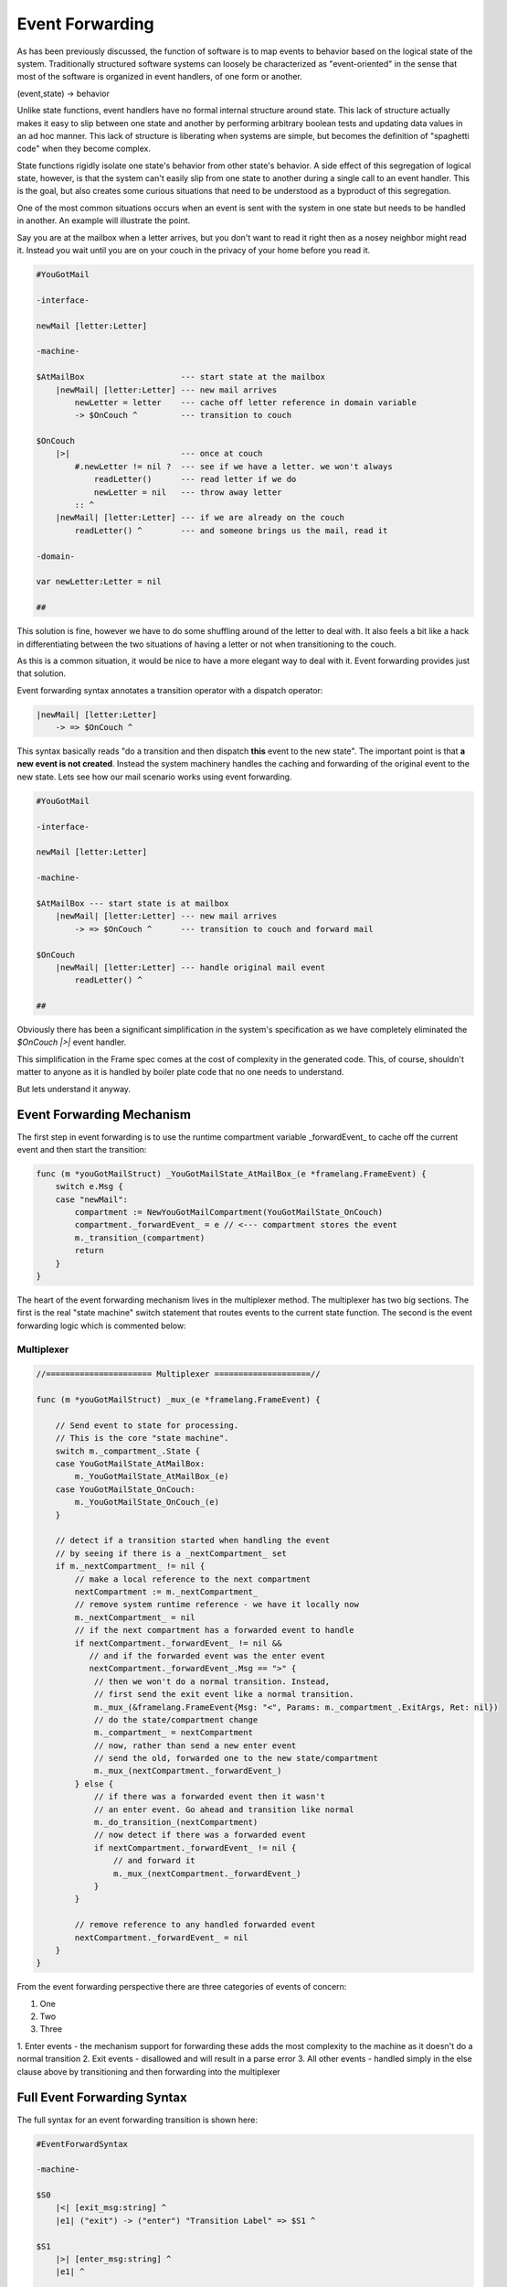 Event Forwarding
================

As has been previously discussed, the function of software is to map events
to behavior based on the logical state of the system. Traditionally structured software systems can loosely be characterized as
"event-oriented" in the sense that most of the software is organized
in event handlers, of one form or another.

(event,state) -> behavior

Unlike state functions, event handlers have no formal internal structure
around state. This lack of structure actually makes it easy to slip between
one state and another by performing arbitrary boolean tests and updating
data values in an ad hoc manner. This lack of structure is liberating when
systems are simple, but becomes the definition of "spaghetti code" when they
become complex.

State functions rigidly isolate one state's behavior from other
state's behavior. A side effect of this segregation of logical state, however,
is that the system can't easily slip from one
state to another during a single call to an event handler. This is the goal,
but also creates some curious situations that need to be understood as a
byproduct of this segregation.

One of the most common situations occurs when an event is sent with the system
in one state but needs to be handled in another. An example will illustrate
the point.

Say you are at the mailbox when a letter
arrives, but you don't want to read it right then as a nosey neighbor
might read it. Instead you wait until you are on your couch in the privacy
of your home before you read it.

.. code-block::

    #YouGotMail

    -interface-

    newMail [letter:Letter]

    -machine-

    $AtMailBox                    --- start state at the mailbox
        |newMail| [letter:Letter] --- new mail arrives
            newLetter = letter    --- cache off letter reference in domain variable
            -> $OnCouch ^         --- transition to couch

    $OnCouch
        |>|                       --- once at couch
            #.newLetter != nil ?  --- see if we have a letter. we won't always
                readLetter()      --- read letter if we do
                newLetter = nil   --- throw away letter
            :: ^
        |newMail| [letter:Letter] --- if we are already on the couch
            readLetter() ^        --- and someone brings us the mail, read it

    -domain-

    var newLetter:Letter = nil

    ##

This solution is fine, however we have to do some shuffling around of the letter
to deal with. It also feels a bit like a hack in differentiating between the two
situations of having a letter or not when transitioning to the couch.

As this is a common situation, it would be nice to have a more elegant way
to deal with it. Event forwarding provides just that solution.

Event forwarding syntax annotates a transition operator with a dispatch
operator:

.. code-block::

    |newMail| [letter:Letter]
        -> => $OnCouch ^

This syntax basically reads "do a transition and then dispatch **this** event to
the new state". The important point is that **a new event is not created**. Instead
the system machinery handles the caching and forwarding of the original event
to the new state. Lets see how our mail scenario works using event forwarding.

.. code-block::

    #YouGotMail

    -interface-

    newMail [letter:Letter]

    -machine-

    $AtMailBox --- start state is at mailbox
        |newMail| [letter:Letter] --- new mail arrives
            -> => $OnCouch ^      --- transition to couch and forward mail

    $OnCouch
        |newMail| [letter:Letter] --- handle original mail event
            readLetter() ^

    ##

Obviously there has been a significant simplification in the system's
specification as we have completely eliminated the `$OnCouch` `|>|` event handler.

This simplification in the Frame spec comes at the cost of complexity in the
generated code. This, of course, shouldn't matter to anyone as it is handled
by boiler plate code that no one needs to understand.

But lets understand it anyway.

Event Forwarding Mechanism
--------------------------

The first step in event forwarding is to use the runtime compartment variable
_forwardEvent_ to cache off the current event and then start the transition:

.. code-block:: go

    func (m *youGotMailStruct) _YouGotMailState_AtMailBox_(e *framelang.FrameEvent) {
        switch e.Msg {
        case "newMail":
            compartment := NewYouGotMailCompartment(YouGotMailState_OnCouch)
            compartment._forwardEvent_ = e // <--- compartment stores the event
            m._transition_(compartment)
            return
        }
    }

The heart of the event forwarding mechanism lives in the multiplexer method.
The multiplexer has two big sections. The first is the real "state machine"
switch statement that routes events to the current state function. The second
is the event forwarding logic which is commented below:

.. _multiplexer:

Multiplexer
^^^^^^^^^^^
.. code-block:: go

    //====================== Multiplexer ====================//

    func (m *youGotMailStruct) _mux_(e *framelang.FrameEvent) {

        // Send event to state for processing.
        // This is the core "state machine".
        switch m._compartment_.State {
        case YouGotMailState_AtMailBox:
            m._YouGotMailState_AtMailBox_(e)
        case YouGotMailState_OnCouch:
            m._YouGotMailState_OnCouch_(e)
        }

        // detect if a transition started when handling the event
        // by seeing if there is a _nextCompartment_ set
        if m._nextCompartment_ != nil {
            // make a local reference to the next compartment
            nextCompartment := m._nextCompartment_
            // remove system runtime reference - we have it locally now
            m._nextCompartment_ = nil
            // if the next compartment has a forwarded event to handle
            if nextCompartment._forwardEvent_ != nil &&
               // and if the forwarded event was the enter event
               nextCompartment._forwardEvent_.Msg == ">" {
                // then we won't do a normal transition. Instead,
                // first send the exit event like a normal transition.
                m._mux_(&framelang.FrameEvent{Msg: "<", Params: m._compartment_.ExitArgs, Ret: nil})
                // do the state/compartment change
                m._compartment_ = nextCompartment
                // now, rather than send a new enter event
                // send the old, forwarded one to the new state/compartment
                m._mux_(nextCompartment._forwardEvent_)
            } else {
                // if there was a forwarded event then it wasn't
                // an enter event. Go ahead and transition like normal
                m._do_transition_(nextCompartment)
                // now detect if there was a forwarded event
                if nextCompartment._forwardEvent_ != nil {
                    // and forward it
                    m._mux_(nextCompartment._forwardEvent_)
                }
            }

            // remove reference to any handled forwarded event
            nextCompartment._forwardEvent_ = nil
        }
    }

From the event forwarding perspective there are three categories of events of
concern:

#. One
#. Two
#. Three

1. Enter events - the mechanism support for forwarding these adds the most
complexity to the machine as it doesn't do a normal transition
2. Exit events - disallowed and will result in a parse error
3. All other events - handled simply in the else clause above by transitioning
and then forwarding into the multiplexer

Full Event Forwarding Syntax
----------------------------

The full syntax for an event forwarding transition is shown here:

.. code-block::

    #EventForwardSyntax

    -machine-

    $S0
    	|<| [exit_msg:string] ^
        |e1| ("exit") -> ("enter") "Transition Label" => $S1 ^

    $S1
    	|>| [enter_msg:string] ^
        |e1| ^

    ##


Returning Values from Forwarded Events
--------------------------------------

Forwarded events should work exactly like non-forwarded events in the machine.
As an example of this, `#StringTools` takes a small set of requests for
string editing operations and routes them to the correct state for processing:

.. code-block::

    #StringTools

    -interface-

    reverse [str:string] : string
    makePalindrome [str:string] : string

    -machine-

    $Router
    	|makePalindrome| [str:string] : string
            -> "make\npalindrome" => $MakePalindrome ^
        |reverse| [str:string] : string
            -> "reverse" => $Reverse ^

    $Reverse
        |reverse| [str:string] : string
            @^ = reverse_str(str)
            -> "ready" $Router ^

    $MakePalindrome
        |makePalindrome| [str:string] : string
            @^ = str + reverse_str(str)
            -> "ready" $Router ^

    ##

Conclusion
----------

Event forwarding is a very nice to have, but not essential, capability
in Frame. The need for it arises as a byproduct of having a better organized
system. It is a lot like having taken a messy room with everything available
and in reach but strewn about and hard to find and then put all the stuff in
boxes. The stuff is now better organized, but now you have to deal with
organizing and accessing boxes.

The need for event forwarding was recognized early in the development of
Frame but had no simple solution at the time. It required the concept of the
compartment in order to provide a key part of the solution to
the puzzle to be developed first. Additionally, at the time, there was also
not a multiplexer
method to put the logic to implement the feature. Therefore it required the
evolution
of other mechanisms to unlock a practical way to finally implement it.

It is hoped that as Frame continues to mature, similar discoveries about
useful combinations of
features, Frame syntax and low level code mechanisms will continue to be identified
and able to build on each other.
